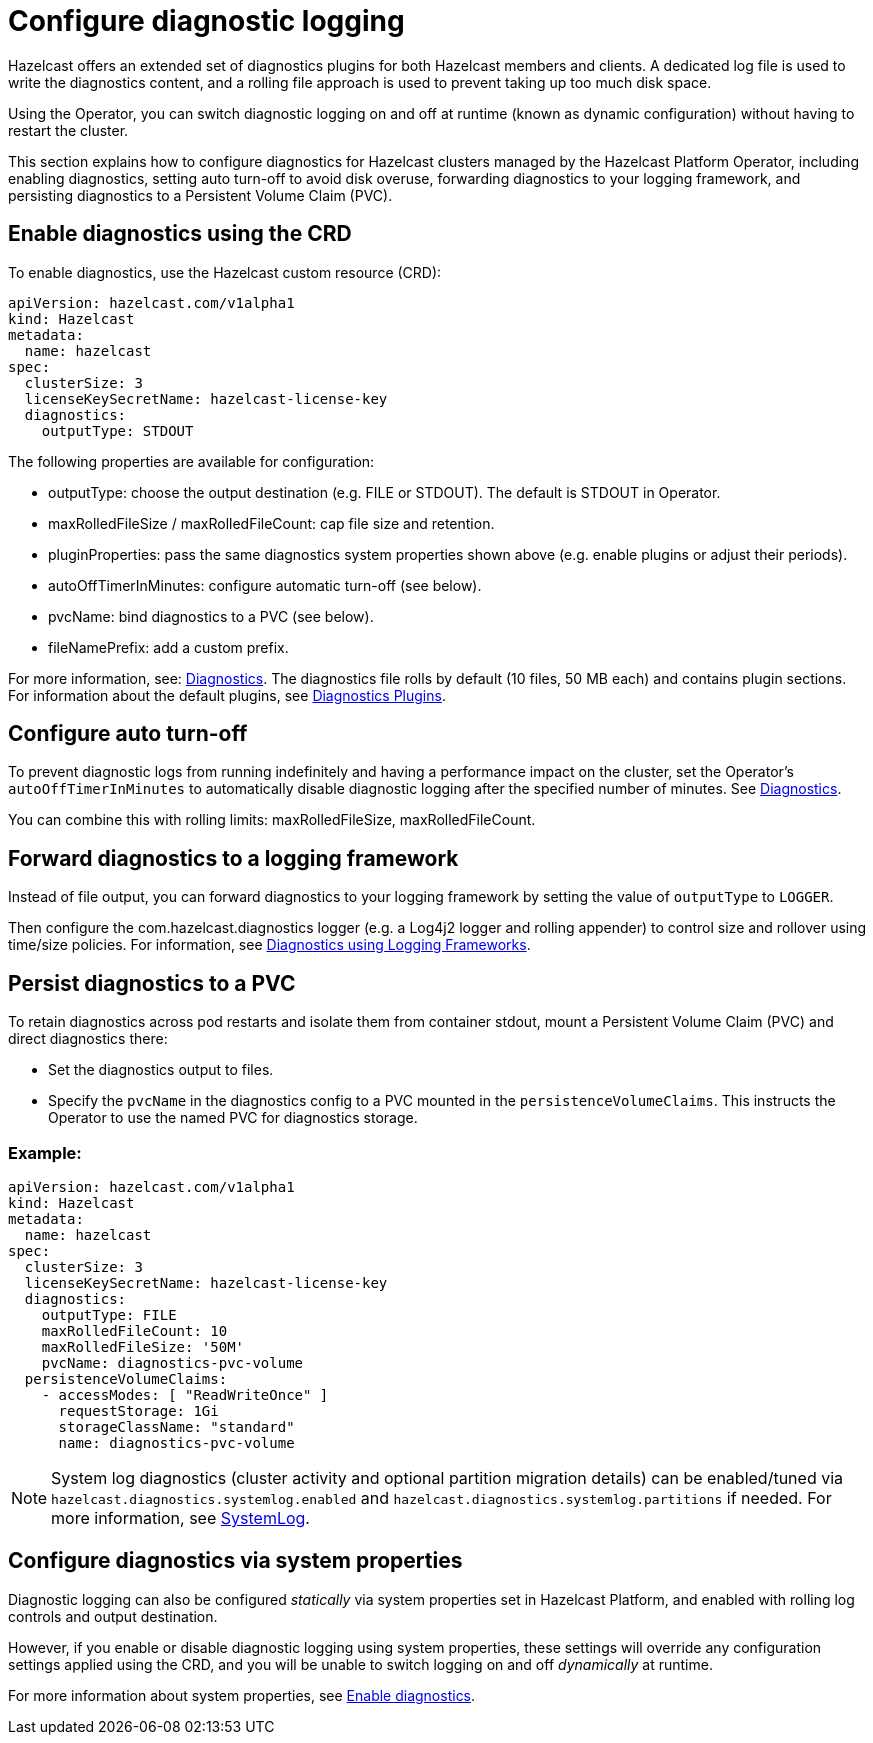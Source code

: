 = Configure diagnostic logging
:description: Hazelcast offers an extended set of diagnostics plugins for both Hazelcast members and clients. A dedicated log file is used to write the diagnostics content, and a rolling file approach is used to prevent taking up too much disk space.
:page-beta: true

{description}

Using the Operator, you can switch diagnostic logging on and off at runtime (known as dynamic configuration) without having to restart the cluster.

This section explains how to configure diagnostics for Hazelcast clusters managed by the Hazelcast Platform Operator, including enabling diagnostics, setting auto turn-off to avoid disk overuse, forwarding diagnostics to your logging framework, and persisting diagnostics to a Persistent Volume Claim (PVC).

== Enable diagnostics using the CRD

To enable diagnostics, use the Hazelcast custom resource (CRD):

[source,yaml]
----
apiVersion: hazelcast.com/v1alpha1
kind: Hazelcast
metadata:
  name: hazelcast
spec:
  clusterSize: 3
  licenseKeySecretName: hazelcast-license-key
  diagnostics:
    outputType: STDOUT
----

The following properties are available for configuration:

* outputType: choose the output destination (e.g. FILE or STDOUT). The default is STDOUT in Operator.
* maxRolledFileSize / maxRolledFileCount: cap file size and retention.
* pluginProperties: pass the same diagnostics system properties shown above (e.g. enable plugins or adjust their periods).
* autoOffTimerInMinutes: configure automatic turn-off (see below).
* pvcName: bind diagnostics to a PVC (see below).
* fileNamePrefix: add a custom prefix.

For more information, see: https://docs.hazelcast.com/operator/latest-snapshot/api-ref#diagnostics[Diagnostics].
The diagnostics file rolls by default (10 files, 50 MB each) and contains plugin sections. For information about the
default plugins, see https://docs.hazelcast.com/hazelcast/latest/maintain-cluster/monitoring#diagnostics-plugins[Diagnostics Plugins].

== Configure auto turn-off

To prevent diagnostic logs from running indefinitely and having a performance impact on the cluster, set the Operator's `autoOffTimerInMinutes` to automatically disable diagnostic logging after the specified number of minutes. See https://docs.hazelcast.com/operator/latest-snapshot/api-ref#diagnostics[Diagnostics].

You can combine this with rolling limits: maxRolledFileSize, maxRolledFileCount.

== Forward diagnostics to a logging framework

Instead of file output, you can forward diagnostics to your logging framework by setting the value of `outputType` to `LOGGER`.

Then configure the com.hazelcast.diagnostics logger (e.g. a Log4j2 logger and rolling appender) to control size and rollover using time/size policies. For information, see https://docs.hazelcast.com/hazelcast/latest/maintain-cluster/monitoring#diagnostics-using-logging-frameworks[Diagnostics using Logging Frameworks].

== Persist diagnostics to a PVC

To retain diagnostics across pod restarts and isolate them from container stdout, mount a Persistent Volume Claim (PVC) and direct diagnostics there:

* Set the diagnostics output to files.
* Specify the `pvcName` in the diagnostics config to a PVC mounted in the `persistenceVolumeClaims`. This instructs the Operator to use the named PVC for diagnostics storage.

=== Example:

[source,yaml]
----
apiVersion: hazelcast.com/v1alpha1
kind: Hazelcast
metadata:
  name: hazelcast
spec:
  clusterSize: 3
  licenseKeySecretName: hazelcast-license-key
  diagnostics:
    outputType: FILE
    maxRolledFileCount: 10
    maxRolledFileSize: '50M'
    pvcName: diagnostics-pvc-volume
  persistenceVolumeClaims:
    - accessModes: [ "ReadWriteOnce" ]
      requestStorage: 1Gi
      storageClassName: "standard"
      name: diagnostics-pvc-volume
----

NOTE: System log diagnostics (cluster activity and optional partition migration details) can be enabled/tuned via `hazelcast.diagnostics.systemlog.enabled` and `hazelcast.diagnostics.systemlog.partitions` if needed. For more information, see https://docs.hazelcast.com/hazelcast/latest/maintain-cluster/monitoring#systemlog[SystemLog].

== Configure diagnostics via system properties

Diagnostic logging can also be configured _statically_ via system properties set in Hazelcast Platform, and enabled with rolling log controls and output destination. 

However, if you enable or disable diagnostic logging using system properties, these settings will override any configuration settings applied using the CRD, and you will be unable to switch logging on and off _dynamically_ at runtime. 

For more information about system properties, see https://docs.hazelcast.com/hazelcast/latest/maintain-cluster/monitoring#diagnostics[Enable diagnostics]. 